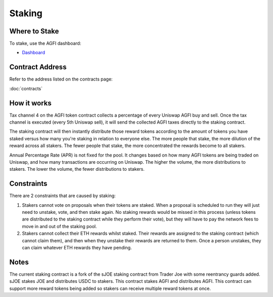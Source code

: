 =======
Staking
=======

.. autosummary::
   :toctree: generated

--------------
Where to Stake
--------------

To stake, use the AGFI dashboard:

* `Dashboard <https://aggregated.finance/dashboard/my>`_

----------------
Contract Address
----------------

Refer to the address listed on the contracts page:

:doc:`contracts`

------------
How it works
------------

Tax channel 4 on the AGFI token contract collects a percentage of every Uniswap AGFI buy and sell. Once the tax channel is executed (every 5th Uniswap sell), it will send the collected AGFI taxes directly to the staking contract.

The staking contract will then instantly distribute those reward tokens according to the amount of tokens you have staked versus how many you're staking in relation to everyone else. The more people that stake, the more dilution of the reward across all stakers. The fewer people that stake, the more concentrated the rewards become to all stakers.

Annual Percentage Rate (APR) is not fixed for the pool. It changes based on how many AGFI tokens are being traded on Uniswap, and how many transactions are occurring on Uniswap. The higher the volume, the more distributions to stakers. The lower the volume, the fewer distributions to stakers.

-----------
Constraints
-----------

There are 2 constraints that are caused by staking:

1. Stakers cannot vote on proposals when their tokens are staked. When a proposal is scheduled to run they will just need to unstake, vote, and then stake again. No staking rewards would be missed in this process (unless tokens are distributed to the staking contract while they perform their vote), but they will have to pay the network fees to move in and out of the staking pool.
2. Stakers cannot collect their ETH rewards whilst staked. Their rewards are assigned to the staking contract (which cannot claim them), and then when they unstake their rewards are returned to them. Once a person unstakes, they can claim whatever ETH rewards they have pending.

-----
Notes
-----

The current staking contract is a fork of the sJOE staking contract from Trader Joe with some reentrancy guards added. sJOE stakes JOE and distributes USDC to stakers. This contract stakes AGFI and distributes AGFI. This contract can support more reward tokens being added so stakers can receive multiple reward tokens at once.
